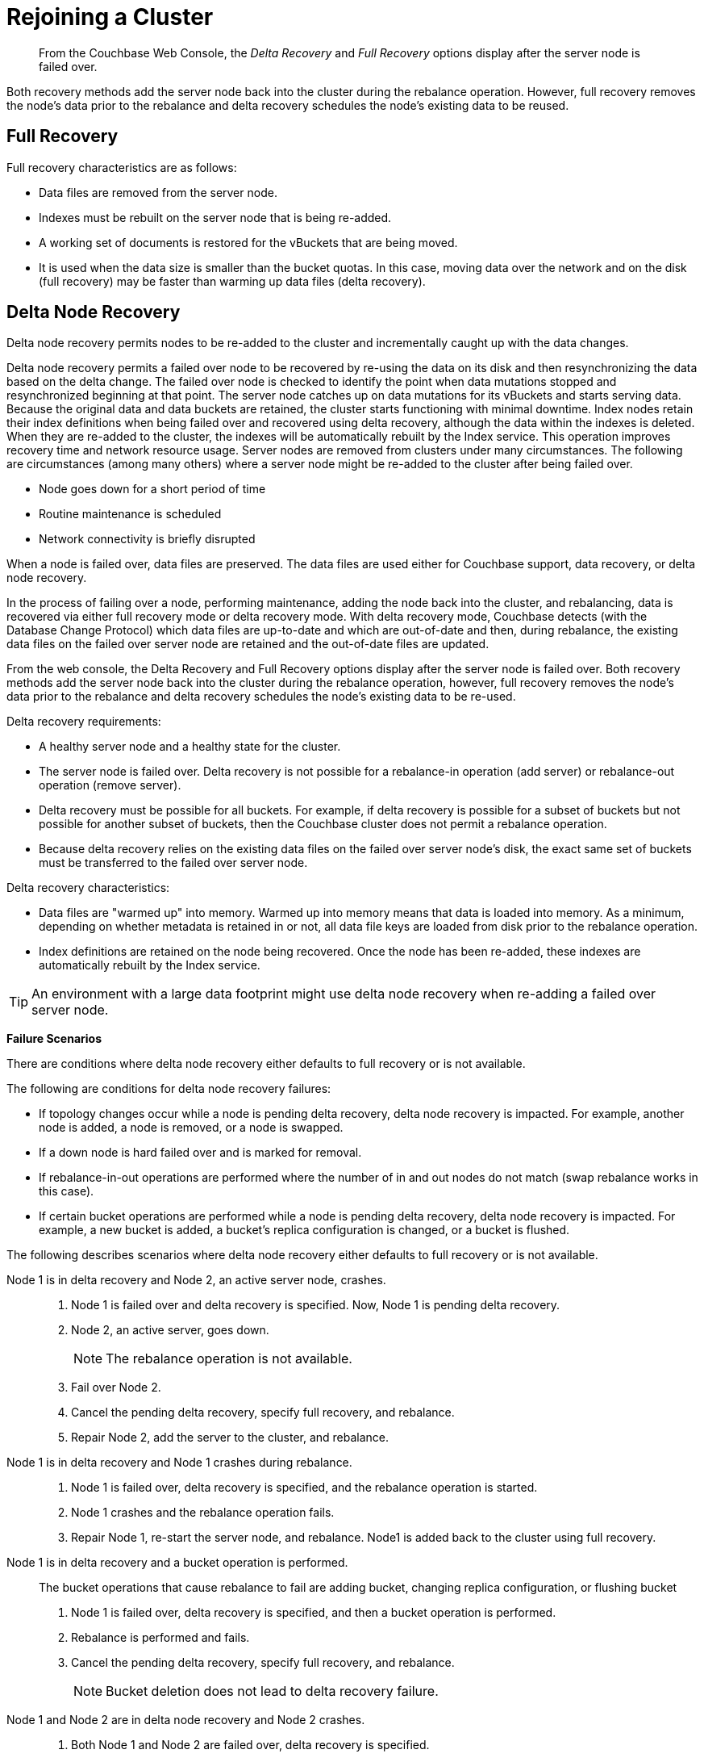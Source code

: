 [#topic_csc_dmn_vs]
= Rejoining a Cluster

[abstract]
From the Couchbase Web Console, the [.term]_Delta Recovery_ and [.term]_Full Recovery_ options display after the server node is failed over.

Both recovery methods add the server node back into the cluster during the rebalance operation.
However, full recovery removes the node's data prior to the rebalance and delta recovery schedules the node's existing data to be reused.

== Full Recovery

Full recovery characteristics are as follows:

* Data files are removed from the server node.
* Indexes must be rebuilt on the server node that is being re-added.
* A working set of documents is restored for the vBuckets that are being moved.
* It is used when the data size is smaller than the bucket quotas.
In this case, moving data over the network and on the disk (full recovery) may be faster than warming up data files (delta recovery).

== Delta Node Recovery

Delta node recovery permits nodes to be re-added to the cluster and incrementally caught up with the data changes.

Delta node recovery permits a failed over node to be recovered by re-using the data on its disk and then resynchronizing the data based on the delta change.
The failed over node is checked to identify the point when data mutations stopped and resynchronized beginning at that point.
The server node catches up on data mutations for its vBuckets and starts serving data.
Because the original data and data buckets are retained, the cluster starts functioning with minimal downtime.
Index nodes retain their index definitions when being failed over and recovered using delta recovery, although the data within the indexes is deleted.
When they are re-added to the cluster, the indexes will be automatically rebuilt by the Index service.
This operation improves recovery time and network resource usage.
Server nodes are removed from clusters under many circumstances.
The following are circumstances (among many others) where a server node might be re-added to the cluster after being failed over.

* Node goes down for a short period of time
* Routine maintenance is scheduled
* Network connectivity is briefly disrupted

When a node is failed over, data files are preserved.
The data files are used either for Couchbase support, data recovery, or delta node recovery.

In the process of failing over a node, performing maintenance, adding the node back into the cluster, and rebalancing, data is recovered via either full recovery mode or delta recovery mode.
With delta recovery mode, Couchbase detects (with the Database Change Protocol) which data files are up-to-date and which are out-of-date and then, during rebalance, the existing data files on the failed over server node are retained and the out-of-date files are updated.

From the web console, the Delta Recovery and Full Recovery options display after the server node is failed over.
Both recovery methods add the server node back into the cluster during the rebalance operation, however, full recovery removes the node's data prior to the rebalance and delta recovery schedules the node's existing data to be re-used.

Delta recovery requirements:

* A healthy server node and a healthy state for the cluster.
* The server node is failed over.
Delta recovery is not possible for a rebalance-in operation (add server) or rebalance-out operation (remove server).
* Delta recovery must be possible for all buckets.
For example, if delta recovery is possible for a subset of buckets but not possible for another subset of buckets, then the Couchbase cluster does not permit a rebalance operation.
* Because delta recovery relies on the existing data files on the failed over server node's disk, the exact same set of buckets must be transferred to the failed over server node.

Delta recovery characteristics:

* Data files are "warmed up" into memory.
Warmed up into memory means that data is loaded into memory.
As a minimum, depending on whether metadata is retained in or not, all data file keys are loaded from disk prior to the rebalance operation.
* Index definitions are retained on the node being recovered.
Once the node has been re-added, these indexes are automatically rebuilt by the Index service.

TIP: An environment with a large data footprint might use delta node recovery when re-adding a failed over server node.

*Failure Scenarios*

There are conditions where delta node recovery either defaults to full recovery or is not available.

The following are conditions for delta node recovery failures:

* If topology changes occur while a node is pending delta recovery, delta node recovery is impacted.
For example, another node is added, a node is removed, or a node is swapped.
* If a down node is hard failed over and is marked for removal.
* If rebalance-in-out operations are performed where the number of in and out nodes do not match (swap rebalance works in this case).
* If certain bucket operations are performed while a node is pending delta recovery, delta node recovery is impacted.
For example, a new bucket is added, a bucket's replica configuration is changed, or a bucket is flushed.

The following describes scenarios where delta node recovery either defaults to full recovery or is not available.

Node 1 is in delta recovery and Node 2, an active server node, crashes.::
. Node 1 is failed over and delta recovery is specified.
Now, Node 1 is pending delta recovery.
. Node 2, an active server, goes down.
+
NOTE: The rebalance operation is not available.

. Fail over Node 2.
. Cancel the pending delta recovery, specify full recovery, and rebalance.
. Repair Node 2, add the server to the cluster, and rebalance.

Node 1 is in delta recovery and Node 1 crashes during rebalance.::
. Node 1 is failed over, delta recovery is specified, and the rebalance operation is started.
. Node 1 crashes and the rebalance operation fails.
. Repair Node 1, re-start the server node, and rebalance.
Node1 is added back to the cluster using full recovery.

Node 1 is in delta recovery and a bucket operation is performed.:: The bucket operations that cause rebalance to fail are adding bucket, changing replica configuration, or flushing bucket
. Node 1 is failed over, delta recovery is specified, and then a bucket operation is performed.
. Rebalance is performed and fails.
. Cancel the pending delta recovery, specify full recovery, and rebalance.
+
NOTE: Bucket deletion does not lead to delta recovery failure.

Node 1 and Node 2 are in delta node recovery and Node 2 crashes.::
. Both Node 1 and Node 2 are failed over, delta recovery is specified.
. Node 2 crashes.
. Rebalance is performed and fails.
